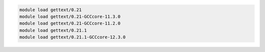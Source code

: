 .. code-block:: console

    module load gettext/0.21
    module load gettext/0.21-GCCcore-11.3.0
    module load gettext/0.21-GCCcore-11.2.0
    module load gettext/0.21.1
    module load gettext/0.21.1-GCCcore-12.3.0

